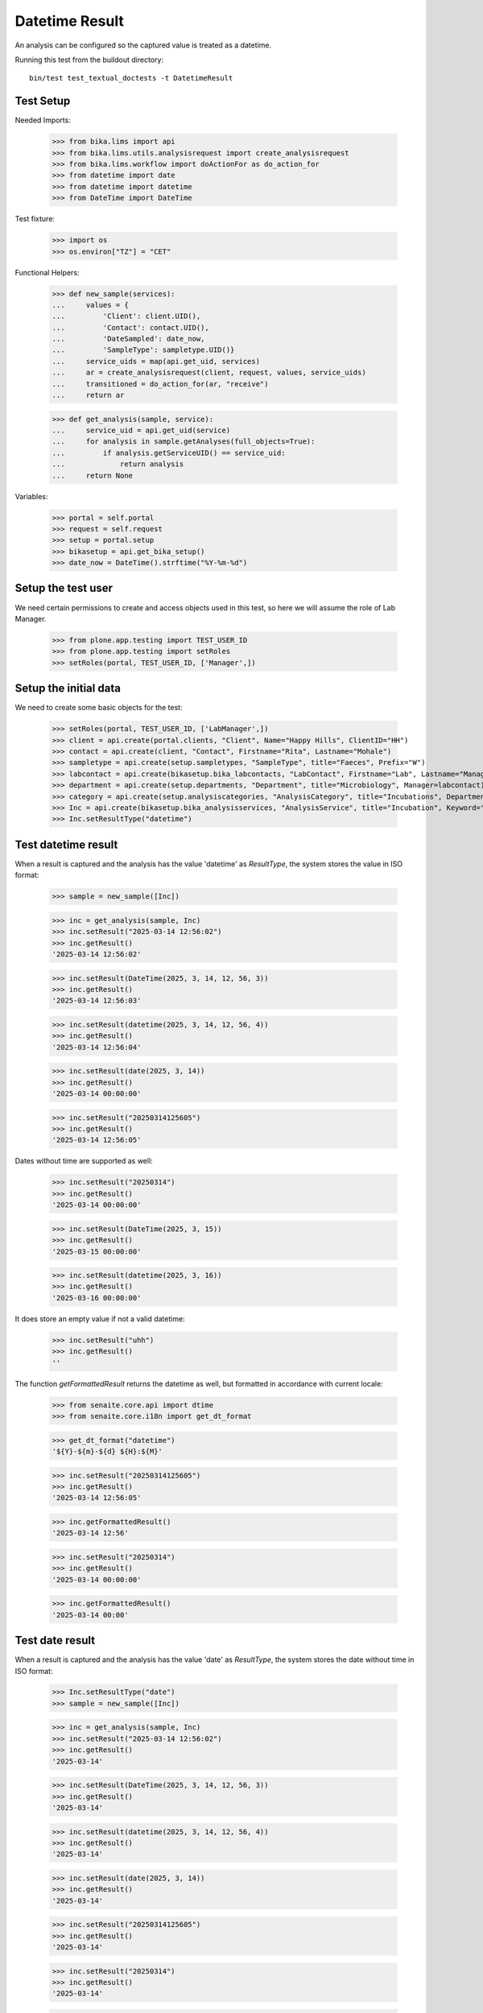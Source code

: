 Datetime Result
---------------

An analysis can be configured so the captured value is treated as a datetime.

Running this test from the buildout directory::

    bin/test test_textual_doctests -t DatetimeResult


Test Setup
..........

Needed Imports:

    >>> from bika.lims import api
    >>> from bika.lims.utils.analysisrequest import create_analysisrequest
    >>> from bika.lims.workflow import doActionFor as do_action_for
    >>> from datetime import date
    >>> from datetime import datetime
    >>> from DateTime import DateTime

Test fixture:

    >>> import os
    >>> os.environ["TZ"] = "CET"

Functional Helpers:

    >>> def new_sample(services):
    ...     values = {
    ...         'Client': client.UID(),
    ...         'Contact': contact.UID(),
    ...         'DateSampled': date_now,
    ...         'SampleType': sampletype.UID()}
    ...     service_uids = map(api.get_uid, services)
    ...     ar = create_analysisrequest(client, request, values, service_uids)
    ...     transitioned = do_action_for(ar, "receive")
    ...     return ar

    >>> def get_analysis(sample, service):
    ...     service_uid = api.get_uid(service)
    ...     for analysis in sample.getAnalyses(full_objects=True):
    ...         if analysis.getServiceUID() == service_uid:
    ...             return analysis
    ...     return None

Variables:

    >>> portal = self.portal
    >>> request = self.request
    >>> setup = portal.setup
    >>> bikasetup = api.get_bika_setup()
    >>> date_now = DateTime().strftime("%Y-%m-%d")

Setup the test user
...................

We need certain permissions to create and access objects used in this test,
so here we will assume the role of Lab Manager.

    >>> from plone.app.testing import TEST_USER_ID
    >>> from plone.app.testing import setRoles
    >>> setRoles(portal, TEST_USER_ID, ['Manager',])

Setup the initial data
......................

We need to create some basic objects for the test:

    >>> setRoles(portal, TEST_USER_ID, ['LabManager',])
    >>> client = api.create(portal.clients, "Client", Name="Happy Hills", ClientID="HH")
    >>> contact = api.create(client, "Contact", Firstname="Rita", Lastname="Mohale")
    >>> sampletype = api.create(setup.sampletypes, "SampleType", title="Faeces", Prefix="W")
    >>> labcontact = api.create(bikasetup.bika_labcontacts, "LabContact", Firstname="Lab", Lastname="Manager")
    >>> department = api.create(setup.departments, "Department", title="Microbiology", Manager=labcontact)
    >>> category = api.create(setup.analysiscategories, "AnalysisCategory", title="Incubations", Department=department)
    >>> Inc = api.create(bikasetup.bika_analysisservices, "AnalysisService", title="Incubation", Keyword="Inc", Category=category.UID())
    >>> Inc.setResultType("datetime")

Test datetime result
....................

When a result is captured and the analysis has the value 'datetime' as
`ResultType`, the system stores the value in ISO format:

    >>> sample = new_sample([Inc])

    >>> inc = get_analysis(sample, Inc)
    >>> inc.setResult("2025-03-14 12:56:02")
    >>> inc.getResult()
    '2025-03-14 12:56:02'

    >>> inc.setResult(DateTime(2025, 3, 14, 12, 56, 3))
    >>> inc.getResult()
    '2025-03-14 12:56:03'

    >>> inc.setResult(datetime(2025, 3, 14, 12, 56, 4))
    >>> inc.getResult()
    '2025-03-14 12:56:04'

    >>> inc.setResult(date(2025, 3, 14))
    >>> inc.getResult()
    '2025-03-14 00:00:00'

    >>> inc.setResult("20250314125605")
    >>> inc.getResult()
    '2025-03-14 12:56:05'

Dates without time are supported as well:

    >>> inc.setResult("20250314")
    >>> inc.getResult()
    '2025-03-14 00:00:00'

    >>> inc.setResult(DateTime(2025, 3, 15))
    >>> inc.getResult()
    '2025-03-15 00:00:00'

    >>> inc.setResult(datetime(2025, 3, 16))
    >>> inc.getResult()
    '2025-03-16 00:00:00'

It does store an empty value if not a valid datetime:

    >>> inc.setResult("uhh")
    >>> inc.getResult()
    ''

The function `getFormattedResult` returns the datetime as well, but formatted
in accordance with current locale:

    >>> from senaite.core.api import dtime
    >>> from senaite.core.i18n import get_dt_format

    >>> get_dt_format("datetime")
    '${Y}-${m}-${d} ${H}:${M}'

    >>> inc.setResult("20250314125605")
    >>> inc.getResult()
    '2025-03-14 12:56:05'

    >>> inc.getFormattedResult()
    '2025-03-14 12:56'

    >>> inc.setResult("20250314")
    >>> inc.getResult()
    '2025-03-14 00:00:00'

    >>> inc.getFormattedResult()
    '2025-03-14 00:00'


Test date result
................

When a result is captured and the analysis has the value 'date' as
`ResultType`, the system stores the date without time in ISO format:

    >>> Inc.setResultType("date")
    >>> sample = new_sample([Inc])

    >>> inc = get_analysis(sample, Inc)
    >>> inc.setResult("2025-03-14 12:56:02")
    >>> inc.getResult()
    '2025-03-14'

    >>> inc.setResult(DateTime(2025, 3, 14, 12, 56, 3))
    >>> inc.getResult()
    '2025-03-14'

    >>> inc.setResult(datetime(2025, 3, 14, 12, 56, 4))
    >>> inc.getResult()
    '2025-03-14'

    >>> inc.setResult(date(2025, 3, 14))
    >>> inc.getResult()
    '2025-03-14'

    >>> inc.setResult("20250314125605")
    >>> inc.getResult()
    '2025-03-14'

    >>> inc.setResult("20250314")
    >>> inc.getResult()
    '2025-03-14'

    >>> inc.setResult(DateTime(2025, 3, 15))
    >>> inc.getResult()
    '2025-03-15'

    >>> inc.setResult(datetime(2025, 3, 16))
    >>> inc.getResult()
    '2025-03-16'

It does store an empty value if not a valid datetime:

    >>> inc.setResult("uhh")
    >>> inc.getResult()
    ''

The function `getFormattedResult` returns the date in current locale:

    >>> from senaite.core.api import dtime
    >>> from senaite.core.i18n import get_dt_format

    >>> inc.setResult("20250314125605")
    >>> inc.getResult()
    '2025-03-14'

    >>> get_dt_format("date")
    '${Y}-${m}-${d}'

    >>> inc.getFormattedResult()
    '2025-03-14'
